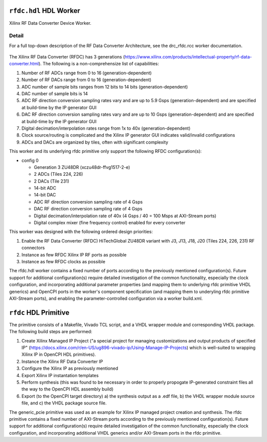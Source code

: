 .. rfdc.hdl HDL worker


.. _rfdc.hdl-HDL-worker:


``rfdc.hdl`` HDL Worker
======================
Xilinx RF Data Converter Device Worker.

Detail
------
For a full top-down description of the RF Data Converter Architecture, see the drc_rfdc.rcc worker documentation.

.. ocpi_documentation_worker::

.. figure:: rfdc_block.svg

The Xilinx RF Data Converter (RFDC) has 3 generations (https://www.xilinx.com/products/intellectual-property/rf-data-converter.html). The following is a non-comprehensize list of capabilities:

#. Number of RF ADCs range from 0 to 16 (generation-dependent)
#. Number of RF DACs range from 0 to 16 (generation-dependent)
#. ADC number of sample bits ranges from 12 bits to 14 bits (generation-dependent)
#. DAC number of sample bits is 14
#. ADC RF direction conversion sampling rates vary and are up to 5.9 Gsps (generation-dependent) and are specified at build-time by the IP generator GUI
#. DAC RF direction conversion sampling rates vary and are up to 10 Gsps (generation-dependent) and are specified at build-time by the IP generator GUI
#. Digital decimation/interpolation rates range from 1x to 40x (generation-dependent)
#. Clock source/routing is complicated and the Xilinx IP generator GUI indicates valid/invalid configurations
#. ADCs and DACs are organized by tiles, often with significant complexity

This worker and its underlying rfdc primitive only support the following RFDC configuration(s):

* config 0

  * Generation 3 ZU48DR (xczu48dr-ffvg1517-2-e)
  * 2 ADCs (Tiles 224, 226)
  * 2 DACs (Tile 231)
  * 14-bit ADC
  * 14-bit DAC
  * ADC RF direction conversion sampling rate of 4 Gsps
  * DAC RF direction conversion sampling rate of 4 Gsps
  * Digital decimation/interpolation rate of 40x (4 Gsps / 40 = 100 Msps at AXI-Stream ports)
  * Digital complex mixer (fine frequency control) enabled for every converter

This worker was designed with the following ordered design priorities:

#. Enable the RF Data Converter (RFDC) HiTechGlobal ZU48DR variant with J3, J13, J18, J20 (Tiles 224, 226, 231) RF connectors
#. Instance as few RFDC Xilinx IP RF ports as possible
#. Instance as few RFDC clocks as possible

The rfdc.hdl worker contains a fixed number of ports according to the previously mentioned configuration(s). Future support for additional configuration(s) require detailed investigation of the common functionality, especially the clock configuration, and incorporating additional parameter properties (and mapping them to underlying rfdc primitive VHDL generics) and OpenCPI ports in the worker's component specification (and mapping them to underyling rfdc primitive AXI-Stream ports), and enabling the parameter-controlled configuration via a worker build.xml.

``rfdc`` HDL Primitive
======================
The primitive consists of a Makefile, Vivado TCL script, and a VHDL wrapper module and corresponding VHDL package. The following build steps are performed:

#. Create Xilinx Managed IP Project ("a special project for managing customizations and output products of specified IP" (https://docs.xilinx.com/r/en-US/ug896-vivado-ip/Using-Manage-IP-Projects) which is well-suited to wrapping Xilinx IP in OpenCPI HDL primitives).
#. Instance the Xilinx RF Data Converter IP
#. Configure the Xilinx IP as previously mentioned
#. Export Xilinx IP instantation templates
#. Perform synthesis (this was found to be necessary in order to properly propogate IP-generated constraint files all the way to the OpenCPI HDL assembly build)
#. Export (to the OpenCPI target directory) a) the synthesis output as a .edf file, b) the VHDL wrapper module source file, and c) the VHDL package source file.

The generic_pcie primitive was used as an example for Xilinx IP managed project creation and synthesis. 
The rfdc primitive contains a fixed number of AXI-Stream ports according to the previously mentioned configuration(s). Future support for additional configuration(s) require detailed investigation of the common functionality, especially the clock configuration, and incorporating additional VHDL generics and/or AXI-Stream ports in the rfdc primitive.
